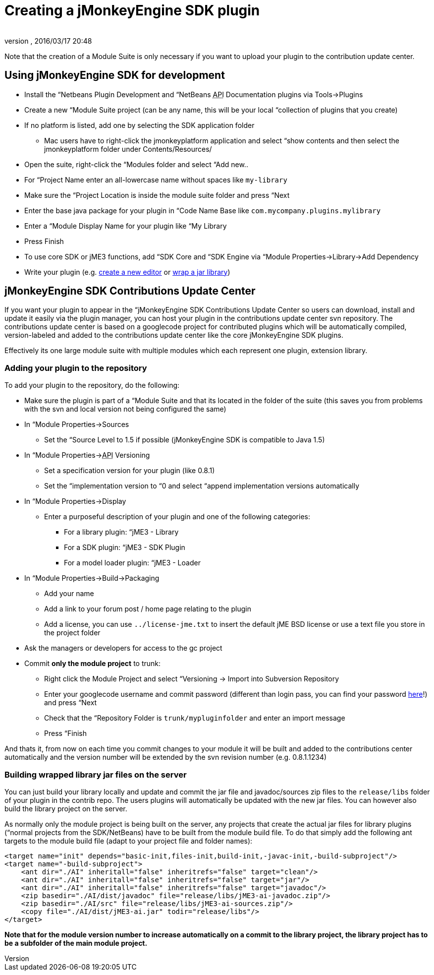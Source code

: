 = Creating a jMonkeyEngine SDK plugin
:author:
:revnumber:
:revdate: 2016/03/17 20:48
:relfileprefix: ../../
:imagesdir: ../..
ifdef::env-github,env-browser[:outfilesuffix: .adoc]


Note that the creation of a Module Suite is only necessary if you want to upload your plugin to the contribution update center.


== Using jMonkeyEngine SDK for development

*  Install the “Netbeans Plugin Development and “NetBeans +++<abbr title="Application Programming Interface">API</abbr>+++ Documentation plugins via Tools→Plugins
*  Create a new “Module Suite project (can be any name, this will be your local “collection of plugins that you create)
*  If no platform is listed, add one by selecting the SDK application folder
**  Mac users have to right-click the jmonkeyplatform application and select “show contents and then select the jmonkeyplatform folder under Contents/Resources/

*  Open the suite, right-click the “Modules folder and select “Add new..
*  For “Project Name enter an all-lowercase name without spaces like `my-library`
*  Make sure the “Project Location is inside the module suite folder and press “Next
*  Enter the base java package for your plugin in “Code Name Base like `com.mycompany.plugins.mylibrary`
*  Enter a “Module Display Name for your plugin like “My Library
*  Press Finish
*  To use core SDK or jME3 functions, add “SDK Core and “SDK Engine via “Module Properties→Library→Add Dependency
*  Write your plugin (e.g. <<sdk/development#,create a new editor>> or <<sdk/development/extension_library#,wrap a jar library>>)


== jMonkeyEngine SDK Contributions Update Center

If you want your plugin to appear in the “jMonkeyEngine SDK Contributions Update Center so users can download, install and update it easily via the plugin manager, you can host your plugin in the contributions update center svn repository. The contributions update center is based on a googlecode project for contributed plugins which will be automatically compiled, version-labeled and added to the contributions update center like the core jMonkeyEngine SDK plugins.

Effectively its one large module suite with multiple modules which each represent one plugin, extension library.


=== Adding your plugin to the repository

To add your plugin to the repository, do the following:

*  Make sure the plugin is part of a “Module Suite and that its located in the folder of the suite (this saves you from problems with the svn and local version not being configured the same)
*  In “Module Properties→Sources
**  Set the “Source Level to 1.5 if possible (jMonkeyEngine SDK is compatible to Java 1.5)

*  In “Module Properties→+++<abbr title="Application Programming Interface">API</abbr>+++ Versioning
**  Set a specification version for your plugin (like 0.8.1)
**  Set the “implementation version to “0 and select “append implementation versions automatically

*  In “Module Properties→Display
**  Enter a purposeful description of your plugin and one of the following categories:
***  For a library plugin: “jME3 - Library
***  For a SDK plugin: “jME3 - SDK Plugin
***  For a model loader plugin: “jME3 - Loader


*  In “Module Properties→Build→Packaging
**  Add your name
**  Add a link to your forum post / home page relating to the plugin
**  Add a license, you can use `../license-jme.txt` to insert the default jME BSD license or use a text file you store in the project folder

*  Ask the managers or developers for access to the gc project
*  Commit *only the module project* to trunk:
**  Right click the Module Project and select “Versioning → Import into Subversion Repository
//**  Enter `link:https://jmonkeyplatform-contributions.googlecode.com/svn/trunk[https://jmonkeyplatform-contributions.googlecode.com/svn/trunk]` in the +++<abbr title="Uniform Resource Locator">URL</abbr>+++ field
**  Enter your googlecode username and commit password (different than login pass, you can find your password link:https://code.google.com/hosting/settings[here]!) and press “Next
**  Check that the “Repository Folder is `trunk/mypluginfolder` and enter an import message
**  Press “Finish


And thats it, from now on each time you commit changes to your module it will be built and added to the contributions center automatically and the version number will be extended by the svn revision number (e.g. 0.8.1.1234)


=== Building wrapped library jar files on the server

You can just build your library locally and update and commit the jar file and javadoc/sources zip files to the `release/libs` folder of your plugin in the contrib repo. The users plugins will automatically be updated with the new jar files. You can however also build the library project on the server.

As normally only the module project is being built on the server, any projects that create the actual jar files for library plugins (“normal projects from the SDK/NetBeans) have to be built from the module build file. To do that simply add the following ant targets to the module build file (adapt to your project file and folder names):

[source,xml]
----

<target name="init" depends="basic-init,files-init,build-init,-javac-init,-build-subproject"/>
<target name="-build-subproject">
    <ant dir="./AI" inheritall="false" inheritrefs="false" target="clean"/>
    <ant dir="./AI" inheritall="false" inheritrefs="false" target="jar"/>
    <ant dir="./AI" inheritall="false" inheritrefs="false" target="javadoc"/>
    <zip basedir="./AI/dist/javadoc" file="release/libs/jME3-ai-javadoc.zip"/>
    <zip basedir="./AI/src" file="release/libs/jME3-ai-sources.zip"/>
    <copy file="./AI/dist/jME3-ai.jar" todir="release/libs"/>
</target>

----

*Note that for the module version number to increase automatically on a commit to the library project, the library project has to be a subfolder of the main module project.*
